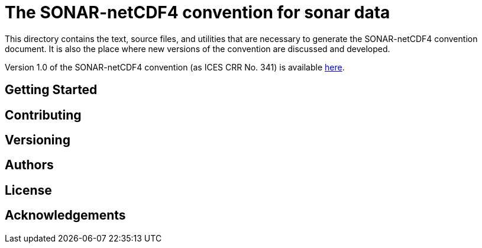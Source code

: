 = The SONAR-netCDF4 convention for sonar data

This directory contains the text, source files, and utilities that are necessary to generate the SONAR-netCDF4 convention document. It is also the place where new versions of the convention are discussed and developed.

Version 1.0 of the SONAR-netCDF4 convention (as ICES CRR No. 341) is available http://www.ices.dk/sites/pub/Publication%20Reports/Cooperative%20Research%20Report%20(CRR)/CRR341/CRR341.pdf[here].

== Getting Started

== Contributing

== Versioning

== Authors

== License

== Acknowledgements


